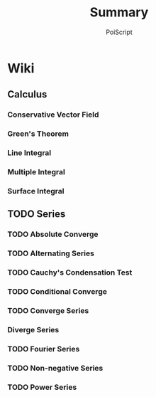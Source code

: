 #+TITLE: Summary
#+AUTHOR: PoiScript
#+LANGUAGE: en

* Wiki
** Calculus
*** Conservative Vector Field
*** Green's Theorem
*** Line Integral
*** Multiple Integral
*** Surface Integral
** TODO Series
*** TODO Absolute Converge
*** TODO Alternating Series
*** TODO Cauchy's Condensation Test
*** TODO Conditional Converge
*** TODO Converge Series
*** Diverge Series
*** TODO Fourier Series
*** TODO Non-negative Series
*** TODO Power Series
